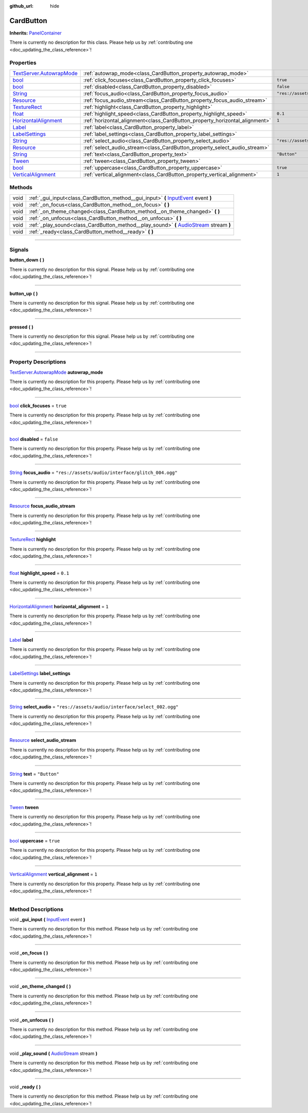 :github_url: hide

.. DO NOT EDIT THIS FILE!!!
.. Generated automatically from Godot engine sources.
.. Generator: https://github.com/godotengine/godot/tree/master/doc/tools/make_rst.py.
.. XML source: https://github.com/godotengine/godot/tree/master/api/classes/CardButton.xml.

.. _class_CardButton:

CardButton
==========

**Inherits:** `PanelContainer <https://docs.godotengine.org/en/stable/classes/class_panelcontainer.html>`_

.. container:: contribute

	There is currently no description for this class. Please help us by :ref:`contributing one <doc_updating_the_class_reference>`!

.. rst-class:: classref-reftable-group

Properties
----------

.. table::
   :widths: auto

   +----------------------------------------------------------------------------------------------------------------------------------------+-----------------------------------------------------------------------------+---------------------------------------------------+
   | `TextServer.AutowrapMode <https://docs.godotengine.org/en/stable/classes/class_textserver.html#enum-textserver-autowrapmode>`_         | :ref:`autowrap_mode<class_CardButton_property_autowrap_mode>`               |                                                   |
   +----------------------------------------------------------------------------------------------------------------------------------------+-----------------------------------------------------------------------------+---------------------------------------------------+
   | `bool <https://docs.godotengine.org/en/stable/classes/class_bool.html>`_                                                               | :ref:`click_focuses<class_CardButton_property_click_focuses>`               | ``true``                                          |
   +----------------------------------------------------------------------------------------------------------------------------------------+-----------------------------------------------------------------------------+---------------------------------------------------+
   | `bool <https://docs.godotengine.org/en/stable/classes/class_bool.html>`_                                                               | :ref:`disabled<class_CardButton_property_disabled>`                         | ``false``                                         |
   +----------------------------------------------------------------------------------------------------------------------------------------+-----------------------------------------------------------------------------+---------------------------------------------------+
   | `String <https://docs.godotengine.org/en/stable/classes/class_string.html>`_                                                           | :ref:`focus_audio<class_CardButton_property_focus_audio>`                   | ``"res://assets/audio/interface/glitch_004.ogg"`` |
   +----------------------------------------------------------------------------------------------------------------------------------------+-----------------------------------------------------------------------------+---------------------------------------------------+
   | `Resource <https://docs.godotengine.org/en/stable/classes/class_resource.html>`_                                                       | :ref:`focus_audio_stream<class_CardButton_property_focus_audio_stream>`     |                                                   |
   +----------------------------------------------------------------------------------------------------------------------------------------+-----------------------------------------------------------------------------+---------------------------------------------------+
   | `TextureRect <https://docs.godotengine.org/en/stable/classes/class_texturerect.html>`_                                                 | :ref:`highlight<class_CardButton_property_highlight>`                       |                                                   |
   +----------------------------------------------------------------------------------------------------------------------------------------+-----------------------------------------------------------------------------+---------------------------------------------------+
   | `float <https://docs.godotengine.org/en/stable/classes/class_float.html>`_                                                             | :ref:`highlight_speed<class_CardButton_property_highlight_speed>`           | ``0.1``                                           |
   +----------------------------------------------------------------------------------------------------------------------------------------+-----------------------------------------------------------------------------+---------------------------------------------------+
   | `HorizontalAlignment <https://docs.godotengine.org/en/stable/classes/class_%40globalscope.html#enum-globalscope-horizontalalignment>`_ | :ref:`horizontal_alignment<class_CardButton_property_horizontal_alignment>` | ``1``                                             |
   +----------------------------------------------------------------------------------------------------------------------------------------+-----------------------------------------------------------------------------+---------------------------------------------------+
   | `Label <https://docs.godotengine.org/en/stable/classes/class_label.html>`_                                                             | :ref:`label<class_CardButton_property_label>`                               |                                                   |
   +----------------------------------------------------------------------------------------------------------------------------------------+-----------------------------------------------------------------------------+---------------------------------------------------+
   | `LabelSettings <https://docs.godotengine.org/en/stable/classes/class_labelsettings.html>`_                                             | :ref:`label_settings<class_CardButton_property_label_settings>`             |                                                   |
   +----------------------------------------------------------------------------------------------------------------------------------------+-----------------------------------------------------------------------------+---------------------------------------------------+
   | `String <https://docs.godotengine.org/en/stable/classes/class_string.html>`_                                                           | :ref:`select_audio<class_CardButton_property_select_audio>`                 | ``"res://assets/audio/interface/select_002.ogg"`` |
   +----------------------------------------------------------------------------------------------------------------------------------------+-----------------------------------------------------------------------------+---------------------------------------------------+
   | `Resource <https://docs.godotengine.org/en/stable/classes/class_resource.html>`_                                                       | :ref:`select_audio_stream<class_CardButton_property_select_audio_stream>`   |                                                   |
   +----------------------------------------------------------------------------------------------------------------------------------------+-----------------------------------------------------------------------------+---------------------------------------------------+
   | `String <https://docs.godotengine.org/en/stable/classes/class_string.html>`_                                                           | :ref:`text<class_CardButton_property_text>`                                 | ``"Button"``                                      |
   +----------------------------------------------------------------------------------------------------------------------------------------+-----------------------------------------------------------------------------+---------------------------------------------------+
   | `Tween <https://docs.godotengine.org/en/stable/classes/class_tween.html>`_                                                             | :ref:`tween<class_CardButton_property_tween>`                               |                                                   |
   +----------------------------------------------------------------------------------------------------------------------------------------+-----------------------------------------------------------------------------+---------------------------------------------------+
   | `bool <https://docs.godotengine.org/en/stable/classes/class_bool.html>`_                                                               | :ref:`uppercase<class_CardButton_property_uppercase>`                       | ``true``                                          |
   +----------------------------------------------------------------------------------------------------------------------------------------+-----------------------------------------------------------------------------+---------------------------------------------------+
   | `VerticalAlignment <https://docs.godotengine.org/en/stable/classes/class_%40globalscope.html#enum-globalscope-verticalalignment>`_     | :ref:`vertical_alignment<class_CardButton_property_vertical_alignment>`     | ``1``                                             |
   +----------------------------------------------------------------------------------------------------------------------------------------+-----------------------------------------------------------------------------+---------------------------------------------------+

.. rst-class:: classref-reftable-group

Methods
-------

.. table::
   :widths: auto

   +------+-------------------------------------------------------------------------------------------------------------------------------------------------------------------+
   | void | :ref:`_gui_input<class_CardButton_method__gui_input>` **(** `InputEvent <https://docs.godotengine.org/en/stable/classes/class_inputevent.html>`_ event **)**      |
   +------+-------------------------------------------------------------------------------------------------------------------------------------------------------------------+
   | void | :ref:`_on_focus<class_CardButton_method__on_focus>` **(** **)**                                                                                                   |
   +------+-------------------------------------------------------------------------------------------------------------------------------------------------------------------+
   | void | :ref:`_on_theme_changed<class_CardButton_method__on_theme_changed>` **(** **)**                                                                                   |
   +------+-------------------------------------------------------------------------------------------------------------------------------------------------------------------+
   | void | :ref:`_on_unfocus<class_CardButton_method__on_unfocus>` **(** **)**                                                                                               |
   +------+-------------------------------------------------------------------------------------------------------------------------------------------------------------------+
   | void | :ref:`_play_sound<class_CardButton_method__play_sound>` **(** `AudioStream <https://docs.godotengine.org/en/stable/classes/class_audiostream.html>`_ stream **)** |
   +------+-------------------------------------------------------------------------------------------------------------------------------------------------------------------+
   | void | :ref:`_ready<class_CardButton_method__ready>` **(** **)**                                                                                                         |
   +------+-------------------------------------------------------------------------------------------------------------------------------------------------------------------+

.. rst-class:: classref-section-separator

----

.. rst-class:: classref-descriptions-group

Signals
-------

.. _class_CardButton_signal_button_down:

.. rst-class:: classref-signal

**button_down** **(** **)**

.. container:: contribute

	There is currently no description for this signal. Please help us by :ref:`contributing one <doc_updating_the_class_reference>`!

.. rst-class:: classref-item-separator

----

.. _class_CardButton_signal_button_up:

.. rst-class:: classref-signal

**button_up** **(** **)**

.. container:: contribute

	There is currently no description for this signal. Please help us by :ref:`contributing one <doc_updating_the_class_reference>`!

.. rst-class:: classref-item-separator

----

.. _class_CardButton_signal_pressed:

.. rst-class:: classref-signal

**pressed** **(** **)**

.. container:: contribute

	There is currently no description for this signal. Please help us by :ref:`contributing one <doc_updating_the_class_reference>`!

.. rst-class:: classref-section-separator

----

.. rst-class:: classref-descriptions-group

Property Descriptions
---------------------

.. _class_CardButton_property_autowrap_mode:

.. rst-class:: classref-property

`TextServer.AutowrapMode <https://docs.godotengine.org/en/stable/classes/class_textserver.html#enum-textserver-autowrapmode>`_ **autowrap_mode**

.. container:: contribute

	There is currently no description for this property. Please help us by :ref:`contributing one <doc_updating_the_class_reference>`!

.. rst-class:: classref-item-separator

----

.. _class_CardButton_property_click_focuses:

.. rst-class:: classref-property

`bool <https://docs.godotengine.org/en/stable/classes/class_bool.html>`_ **click_focuses** = ``true``

.. container:: contribute

	There is currently no description for this property. Please help us by :ref:`contributing one <doc_updating_the_class_reference>`!

.. rst-class:: classref-item-separator

----

.. _class_CardButton_property_disabled:

.. rst-class:: classref-property

`bool <https://docs.godotengine.org/en/stable/classes/class_bool.html>`_ **disabled** = ``false``

.. container:: contribute

	There is currently no description for this property. Please help us by :ref:`contributing one <doc_updating_the_class_reference>`!

.. rst-class:: classref-item-separator

----

.. _class_CardButton_property_focus_audio:

.. rst-class:: classref-property

`String <https://docs.godotengine.org/en/stable/classes/class_string.html>`_ **focus_audio** = ``"res://assets/audio/interface/glitch_004.ogg"``

.. container:: contribute

	There is currently no description for this property. Please help us by :ref:`contributing one <doc_updating_the_class_reference>`!

.. rst-class:: classref-item-separator

----

.. _class_CardButton_property_focus_audio_stream:

.. rst-class:: classref-property

`Resource <https://docs.godotengine.org/en/stable/classes/class_resource.html>`_ **focus_audio_stream**

.. container:: contribute

	There is currently no description for this property. Please help us by :ref:`contributing one <doc_updating_the_class_reference>`!

.. rst-class:: classref-item-separator

----

.. _class_CardButton_property_highlight:

.. rst-class:: classref-property

`TextureRect <https://docs.godotengine.org/en/stable/classes/class_texturerect.html>`_ **highlight**

.. container:: contribute

	There is currently no description for this property. Please help us by :ref:`contributing one <doc_updating_the_class_reference>`!

.. rst-class:: classref-item-separator

----

.. _class_CardButton_property_highlight_speed:

.. rst-class:: classref-property

`float <https://docs.godotengine.org/en/stable/classes/class_float.html>`_ **highlight_speed** = ``0.1``

.. container:: contribute

	There is currently no description for this property. Please help us by :ref:`contributing one <doc_updating_the_class_reference>`!

.. rst-class:: classref-item-separator

----

.. _class_CardButton_property_horizontal_alignment:

.. rst-class:: classref-property

`HorizontalAlignment <https://docs.godotengine.org/en/stable/classes/class_%40globalscope.html#enum-globalscope-horizontalalignment>`_ **horizontal_alignment** = ``1``

.. container:: contribute

	There is currently no description for this property. Please help us by :ref:`contributing one <doc_updating_the_class_reference>`!

.. rst-class:: classref-item-separator

----

.. _class_CardButton_property_label:

.. rst-class:: classref-property

`Label <https://docs.godotengine.org/en/stable/classes/class_label.html>`_ **label**

.. container:: contribute

	There is currently no description for this property. Please help us by :ref:`contributing one <doc_updating_the_class_reference>`!

.. rst-class:: classref-item-separator

----

.. _class_CardButton_property_label_settings:

.. rst-class:: classref-property

`LabelSettings <https://docs.godotengine.org/en/stable/classes/class_labelsettings.html>`_ **label_settings**

.. container:: contribute

	There is currently no description for this property. Please help us by :ref:`contributing one <doc_updating_the_class_reference>`!

.. rst-class:: classref-item-separator

----

.. _class_CardButton_property_select_audio:

.. rst-class:: classref-property

`String <https://docs.godotengine.org/en/stable/classes/class_string.html>`_ **select_audio** = ``"res://assets/audio/interface/select_002.ogg"``

.. container:: contribute

	There is currently no description for this property. Please help us by :ref:`contributing one <doc_updating_the_class_reference>`!

.. rst-class:: classref-item-separator

----

.. _class_CardButton_property_select_audio_stream:

.. rst-class:: classref-property

`Resource <https://docs.godotengine.org/en/stable/classes/class_resource.html>`_ **select_audio_stream**

.. container:: contribute

	There is currently no description for this property. Please help us by :ref:`contributing one <doc_updating_the_class_reference>`!

.. rst-class:: classref-item-separator

----

.. _class_CardButton_property_text:

.. rst-class:: classref-property

`String <https://docs.godotengine.org/en/stable/classes/class_string.html>`_ **text** = ``"Button"``

.. container:: contribute

	There is currently no description for this property. Please help us by :ref:`contributing one <doc_updating_the_class_reference>`!

.. rst-class:: classref-item-separator

----

.. _class_CardButton_property_tween:

.. rst-class:: classref-property

`Tween <https://docs.godotengine.org/en/stable/classes/class_tween.html>`_ **tween**

.. container:: contribute

	There is currently no description for this property. Please help us by :ref:`contributing one <doc_updating_the_class_reference>`!

.. rst-class:: classref-item-separator

----

.. _class_CardButton_property_uppercase:

.. rst-class:: classref-property

`bool <https://docs.godotengine.org/en/stable/classes/class_bool.html>`_ **uppercase** = ``true``

.. container:: contribute

	There is currently no description for this property. Please help us by :ref:`contributing one <doc_updating_the_class_reference>`!

.. rst-class:: classref-item-separator

----

.. _class_CardButton_property_vertical_alignment:

.. rst-class:: classref-property

`VerticalAlignment <https://docs.godotengine.org/en/stable/classes/class_%40globalscope.html#enum-globalscope-verticalalignment>`_ **vertical_alignment** = ``1``

.. container:: contribute

	There is currently no description for this property. Please help us by :ref:`contributing one <doc_updating_the_class_reference>`!

.. rst-class:: classref-section-separator

----

.. rst-class:: classref-descriptions-group

Method Descriptions
-------------------

.. _class_CardButton_method__gui_input:

.. rst-class:: classref-method

void **_gui_input** **(** `InputEvent <https://docs.godotengine.org/en/stable/classes/class_inputevent.html>`_ event **)**

.. container:: contribute

	There is currently no description for this method. Please help us by :ref:`contributing one <doc_updating_the_class_reference>`!

.. rst-class:: classref-item-separator

----

.. _class_CardButton_method__on_focus:

.. rst-class:: classref-method

void **_on_focus** **(** **)**

.. container:: contribute

	There is currently no description for this method. Please help us by :ref:`contributing one <doc_updating_the_class_reference>`!

.. rst-class:: classref-item-separator

----

.. _class_CardButton_method__on_theme_changed:

.. rst-class:: classref-method

void **_on_theme_changed** **(** **)**

.. container:: contribute

	There is currently no description for this method. Please help us by :ref:`contributing one <doc_updating_the_class_reference>`!

.. rst-class:: classref-item-separator

----

.. _class_CardButton_method__on_unfocus:

.. rst-class:: classref-method

void **_on_unfocus** **(** **)**

.. container:: contribute

	There is currently no description for this method. Please help us by :ref:`contributing one <doc_updating_the_class_reference>`!

.. rst-class:: classref-item-separator

----

.. _class_CardButton_method__play_sound:

.. rst-class:: classref-method

void **_play_sound** **(** `AudioStream <https://docs.godotengine.org/en/stable/classes/class_audiostream.html>`_ stream **)**

.. container:: contribute

	There is currently no description for this method. Please help us by :ref:`contributing one <doc_updating_the_class_reference>`!

.. rst-class:: classref-item-separator

----

.. _class_CardButton_method__ready:

.. rst-class:: classref-method

void **_ready** **(** **)**

.. container:: contribute

	There is currently no description for this method. Please help us by :ref:`contributing one <doc_updating_the_class_reference>`!

.. |virtual| replace:: :abbr:`virtual (This method should typically be overridden by the user to have any effect.)`
.. |const| replace:: :abbr:`const (This method has no side effects. It doesn't modify any of the instance's member variables.)`
.. |vararg| replace:: :abbr:`vararg (This method accepts any number of arguments after the ones described here.)`
.. |constructor| replace:: :abbr:`constructor (This method is used to construct a type.)`
.. |static| replace:: :abbr:`static (This method doesn't need an instance to be called, so it can be called directly using the class name.)`
.. |operator| replace:: :abbr:`operator (This method describes a valid operator to use with this type as left-hand operand.)`
.. |bitfield| replace:: :abbr:`BitField (This value is an integer composed as a bitmask of the following flags.)`
